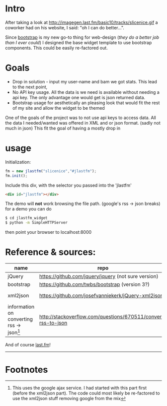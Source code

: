 
* Intro
  After taking a look at http://imagegen.last.fm/basic10/tracks/slicenice.gif a coworker had on his website, I said:  "oh I can do better...". 

  Since [[http://getbootstrap.com/][bootstrap]] is my new go-to thing for web-design (/they do a better job than I ever could/) I designed the base widget
  template to use bootstrap components. This could be easily re-factored out.

* Goals
   - Drop in solution - input my user-name and bam we got stats. This lead to the next point,
   - No API key usage. All the data is we need is available without needing a api key. The only advantage one would get is json returned data.
   - Bootstrap usage for aesthetically an pleasing look that would fit the rest of my site and allow the widget to be themed
     
  One of the goals of the project was to not use api keys to access data. All the data I needed/wanted was offered in XML
  and or json format. (sadly not much in json) This fit the goal of having a mostly drop in 

* usage
  Initialization:
  #+BEGIN_SRC js
  fm = new jlastfm("slicenice","#jlastfm");
  fm.init();
  #+END_SRC

  Include this div, with the selector you passed into the 'jlastfm'
  #+BEGIN_SRC html
  <div id="jlastfm"></div>
  #+END_SRC
  
  The demo will *not* work browsing the file path. (google's rss \rightarrow json breaks)
  for a demo you can do
  #+begin_src sh
  $ cd jlastfm_widget
  $ python -m SimpleHTTPServer
  #+end_src
  then point your browser to localhost:8000
  
  
  
* Reference & sources:
    
  | name                                                 | repo                                                          | file/s                                                                        |
  |------------------------------------------------------+---------------------------------------------------------------+-------------------------------------------------------------------------------|
  | jQuery                                               | https://github.com/jquery/jquery  (not sure version)          | unsure                                                                        |
  | bootstrap                                            | https://github.com/twbs/bootstrap (version 3?)                | https://github.com/twbs/bootstrap/tree/master/dist                            |
  | xml2json                                             | https://github.com/josefvanniekerk/jQuery-xml2json            | https://github.com/josefvanniekerk/jQuery-xml2json/blob/master/js/xml2json.js |
  | information on converting rss \rightarrow json[fn:1] | http://stackoverflow.com/questions/670511/convert-rss-to-json |                                                                               |

  And of course [[http://www.last.fm/][last.fm]]!

-----------------------------------------------

* Footnotes

[fn:1] This uses the google ajax service. I had started with this part first (before the xml2json part). The code could most likely be re-factored to use the xml2json stuff removing google from the mix
  
  
